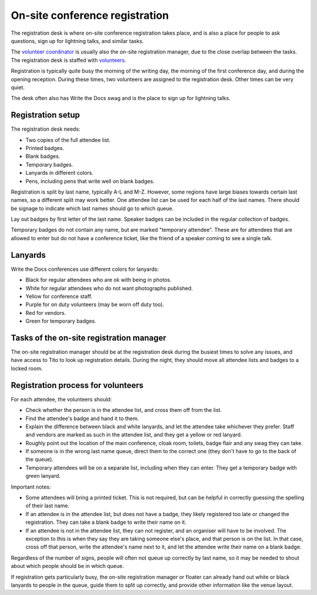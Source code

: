 .. _conf-registration:

On-site conference registration
===============================

The registration desk is where on-site conference registration takes
place, and is also a place for people to ask questions, sign up for
lightning talks, and similar tasks.

The `volunteer coordinator <volunteer-coordination>`_ is usually also the
on-site registration manager, due to the close overlap between the tasks.
The registration desk is staffed with `volunteers <volunteer-roles>`_.

Registration is typically quite busy the morning of the writing day,
the morning of the first conference day, and during the opening
reception. During these times, two volunteers are assigned to the
registration desk. Other times can be very quiet.

The desk often also has Write the Docs swag and is the place to sign
up for lightning talks.

Registration setup
------------------

The registration desk needs:

* Two copies of the full attendee list.
* Printed badges.
* Blank badges.
* Temporary badges.
* Lanyards in different colors.
* Pens, including pens that write well on blank badges.

Registration is split by last name, typically A-L and M-Z. However,
some regions have large biases towards certain last names, so a
different split may work better. One attendee list can be used for
each half of the last names. There should be signage to indicate
which last names should go to which queue.

Lay out badges by first letter of the last name. Speaker
badges can be included in the regular collection of badges.

Temporary badges do not contain any name, but are marked
"temporary attendee". These are for attendees that are allowed
to enter but do not have a conference ticket, like the friend
of a speaker coming to see a single talk.

Lanyards
--------

Write the Docs conferences use different colors for lanyards:

* Black for regular attendees who are ok with being in photos.
* White for regular attendees who do not want photographs
  published.
* Yellow for conference staff.
* Purple for on duty volunteers (may be worn off duty too).
* Red for vendors.
* Green for temporary badges.

Tasks of the on-site registration manager
-----------------------------------------

The on-site registration manager should be at the registration desk during
the busiest times to solve any issues, and have access to Tito to look up
registration details. During the night, they should move all attendee lists
and badges to a locked room.

Registration process for volunteers
-----------------------------------

For each attendee, the volunteers should:

* Check whether the person is in the attendee list, and cross
  them off from the list.
* Find the attendee's badge and hand it to them.
* Explain the difference between black and white lanyards, and let
  the attendee take whichever they prefer. Staff and vendors are marked as such
  in the attendee list, and they get a yellow or red lanyard.
* Roughly point out the location of the main conference, cloak room,
  toilets, badge flair and any swag they can take.
* If someone is in the wrong last name queue, direct them to the
  correct one (they don't have to go to the back of the queue).
* Temporary attendees will be on a separate list, including when they
  can enter. They get a temporary badge with green lanyard.

Important notes:

* Some attendees will bring a printed ticket. This is not required, but
  can be helpful in correctly guessing the spelling of their last name.
* If an attendee is in the attendee list, but does not have a badge,
  they likely registered too late or changed the registration.
  They can take a blank badge to write their name on it.
* If an attendee is not in the attendee list, they can not register, and
  an organiser will have to be involved. The exception to this is when they
  say they are taking someone else's place, and that person is on the list.
  In that case, cross off that person, write the attendee's name next to it,
  and let the attendee write their name on a blank badge.

Regardless of the number of signs, people will often not queue up correctly
by last name, so it may be needed to shout about which people should be in
which queue.

If registration gets particularly busy, the on-site registration manager or
floater can already hand out white or black lanyards to people in the queue,
guide them to split up correctly, and provide other information like the venue
layout.
